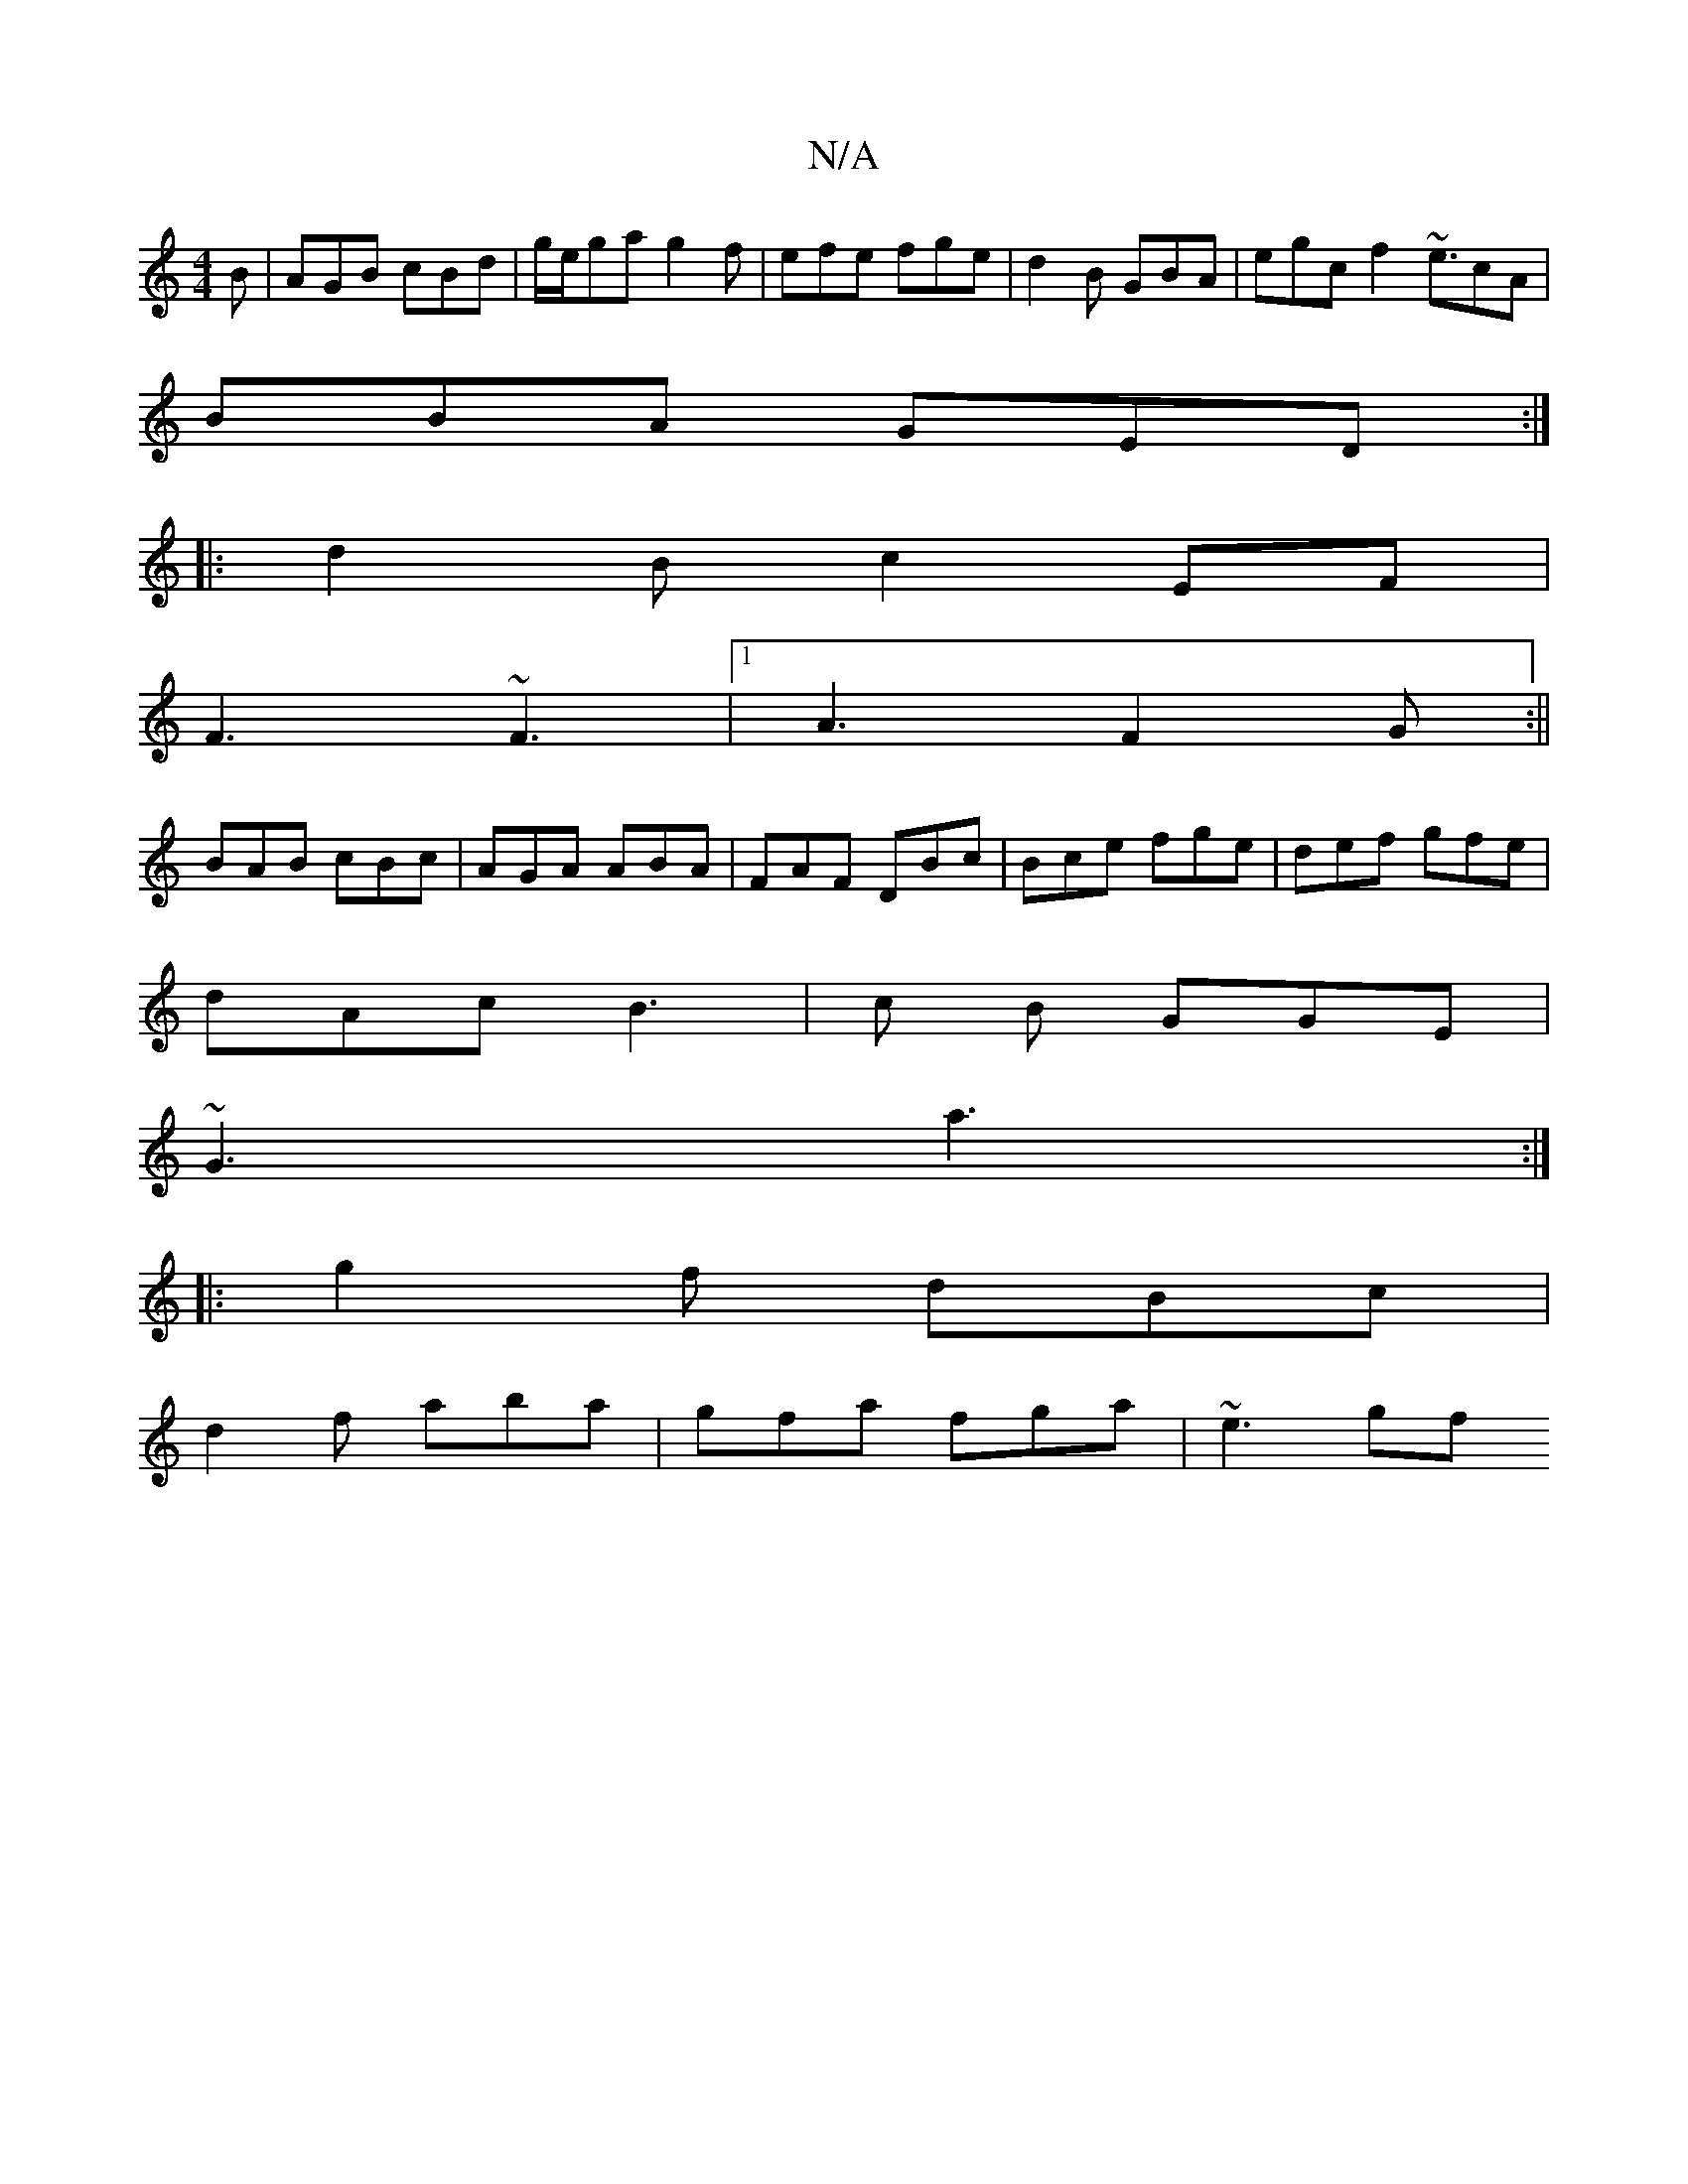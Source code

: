 X:1
T:N/A
M:4/4
R:N/A
K:Cmajor
B|AGB cBd|g/e/ga g2f|efe fge|d2B GBA|egc f2~e3/cA|
BBA GED:|
|:d2B c2EF|
F3 ~F3|1 A3 F2G:||
BAB cBc|AGA ABA | FAF DBc |Bce fge|def gfe|
dAc B3|c B GGE |
~G3 a3:|
|:g2f dBc |
d2f aba | gfa fga | ~e3 gf